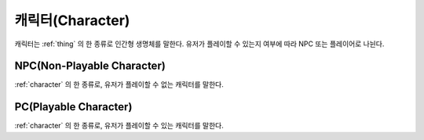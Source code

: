 .. _character:

캐릭터(Character)
=================

캐릭터는 :ref:`thing` 의 한 종류로 인간형 생명체를 말한다. 유저가 플레이할 수
있는지 여부에 따라 NPC 또는 플레이어로 나뉜다.

.. _npc:

NPC(Non-Playable Character)
---------------------------

:ref:`character` 의 한 종류로, 유저가 플레이할 수 없는 캐릭터를 말한다.


.. _pc:

PC(Playable Character)
----------------------
:ref:`character` 의 한 종류로, 유저가 플레이할 수 있는 캐릭터를 말한다.

